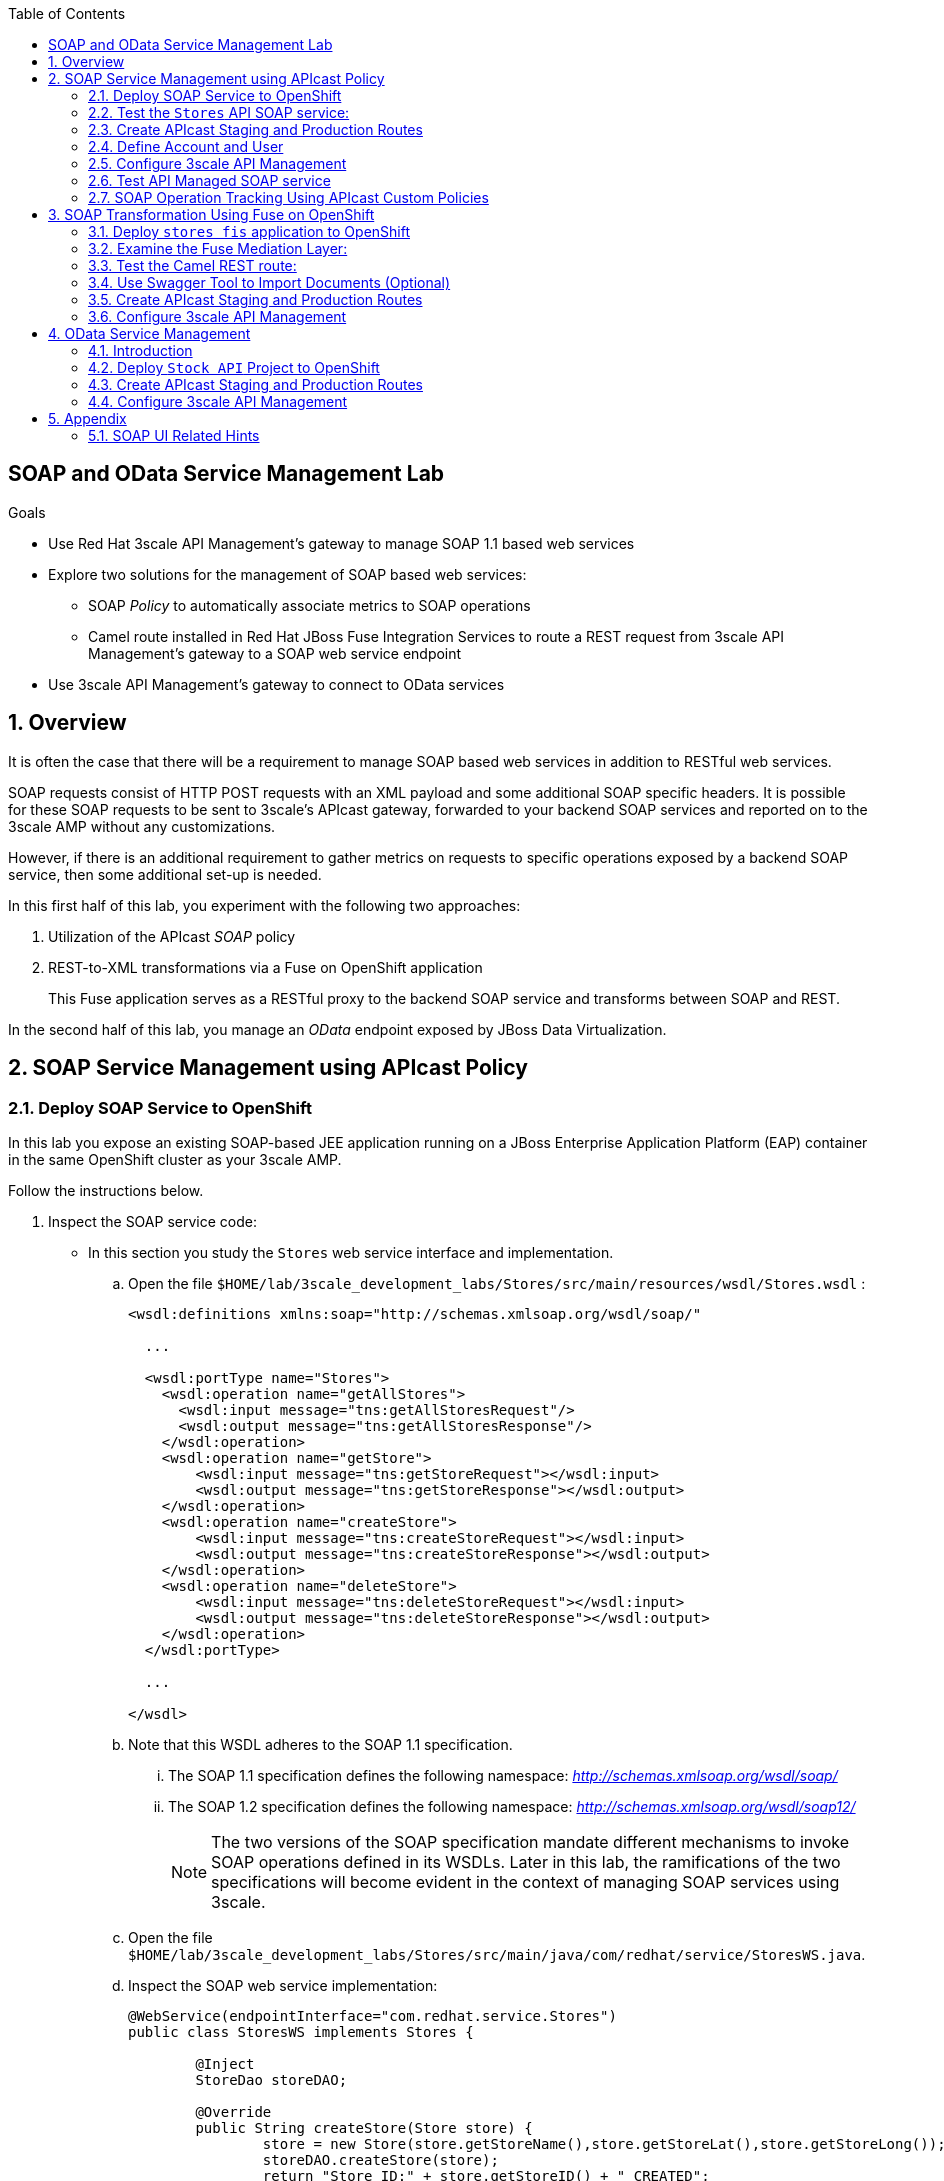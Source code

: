 :scrollbar:
:data-uri:
:toc2:
:linkattrs:


== SOAP and OData Service Management Lab

.Goals

* Use Red Hat 3scale API Management's gateway to manage SOAP 1.1 based web services
* Explore two solutions for the management of SOAP based web services:
** SOAP _Policy_ to automatically associate metrics to SOAP operations
** Camel route installed in Red Hat JBoss Fuse Integration Services to route a REST request from 3scale API Management's gateway to a SOAP web service endpoint
* Use 3scale API Management's gateway to connect to OData services


:numbered:

== Overview

It is often the case that there will be a requirement to manage SOAP based web services in addition to RESTful web services.

SOAP requests consist of HTTP POST requests with an XML payload and some additional SOAP specific headers.
It is possible for these SOAP requests to be sent to 3scale's APIcast gateway, forwarded to your backend SOAP services and reported on to the 3scale AMP without any customizations.

However, if there is an additional requirement to gather metrics on requests to specific operations exposed by a backend SOAP service, then some additional set-up is needed.

In this first half of this lab, you experiment with the following two approaches:

. Utilization of the APIcast _SOAP_ policy
. REST-to-XML transformations via a Fuse on OpenShift application
+
This Fuse application serves as a RESTful proxy to the backend SOAP service and transforms between SOAP and REST.

In the second half of this lab, you manage an _OData_ endpoint exposed by JBoss Data Virtualization.

== SOAP Service Management using APIcast Policy

=== Deploy SOAP Service to OpenShift

In this lab you expose an existing SOAP-based JEE application running on a JBoss Enterprise Application Platform (EAP) container in the same OpenShift cluster as your 3scale AMP.

Follow the instructions below.

. Inspect the SOAP service code:

* In this section you study the `Stores` web service interface and implementation.

.. Open the file `$HOME/lab/3scale_development_labs/Stores/src/main/resources/wsdl/Stores.wsdl`  :
+
[source,xml]
-----
<wsdl:definitions xmlns:soap="http://schemas.xmlsoap.org/wsdl/soap/"

  ...

  <wsdl:portType name="Stores">
    <wsdl:operation name="getAllStores">
      <wsdl:input message="tns:getAllStoresRequest"/>
      <wsdl:output message="tns:getAllStoresResponse"/>
    </wsdl:operation>
    <wsdl:operation name="getStore">
    	<wsdl:input message="tns:getStoreRequest"></wsdl:input>
    	<wsdl:output message="tns:getStoreResponse"></wsdl:output>
    </wsdl:operation>
    <wsdl:operation name="createStore">
    	<wsdl:input message="tns:createStoreRequest"></wsdl:input>
    	<wsdl:output message="tns:createStoreResponse"></wsdl:output>
    </wsdl:operation>
    <wsdl:operation name="deleteStore">
    	<wsdl:input message="tns:deleteStoreRequest"></wsdl:input>
    	<wsdl:output message="tns:deleteStoreResponse"></wsdl:output>
    </wsdl:operation>
  </wsdl:portType>

  ...

</wsdl>
-----

.. Note that this WSDL adheres to the SOAP 1.1 specification.
... The SOAP 1.1 specification defines the following namespace: _http://schemas.xmlsoap.org/wsdl/soap/_
... The SOAP 1.2 specification defines the following namespace: _http://schemas.xmlsoap.org/wsdl/soap12/_
+
NOTE: The two versions of the SOAP specification mandate different mechanisms to invoke SOAP operations defined in its WSDLs.
Later in this lab, the ramifications of the two specifications will become evident in the context of managing SOAP services using 3scale.

.. Open the file `$HOME/lab/3scale_development_labs/Stores/src/main/java/com/redhat/service/StoresWS.java`.
.. Inspect the SOAP web service implementation:
+
[source,java]
-----
@WebService(endpointInterface="com.redhat.service.Stores")
public class StoresWS implements Stores {

        @Inject
        StoreDao storeDAO;

        @Override
        public String createStore(Store store) {
                store = new Store(store.getStoreName(),store.getStoreLat(),store.getStoreLong());
                storeDAO.createStore(store);
                return "Store ID:" + store.getStoreID() + " CREATED";
        }

        @Override
        public String deleteStore(int storeID) {
                storeDAO.deleteStore(storeID);
                return "Store ID: " + storeID + " DELETED";
        }

        @Override
        public Store getStore(int storeID) {
                return storeDAO.getStoreById(storeID);
        }

        @Override
        public StoresType getAllStores() {
                StoresType st = new StoresType();
                st.store = storeDAO.getAll();
                return st;
        }

}
-----

* This service can be deployed on JBoss EAP and hosted on your shared OpenShift environment.

. Deploy the `Stores` web service to OpenShift:

.. Create a new project for your Stores API business service applications:
+
-----
$ oc new-project $OCP_USERNAME-stores-api \
     --display-name="$OCP_USERNAME Stores API" \
     --description="Stores API SOAP Services"
-----

.. If you are not already there, change to this new project:
+
-----
$ oc project $OCP_USERNAME-stores-api
-----
+
.. Import the `stores-api` template into your OpenShift environment:
+
-----
$ oc create -f $HOME/lab/3scale_development_labs/templates/stores-api.json
-----

.. Create the new application using the `stores-api` template:
+
-----
$ oc new-app --template=stores-soap --param HOSTNAME_HTTP=stores-api-$OCP_USERNAME.$OCP_WILDCARD_DOMAIN
-----

.. Wait a few minutes for the SOAP service to be deployed and for pods to be started, and then run this command:
+
-----
$ oc get pods
NAME                  READY     STATUS      RESTARTS   AGE
stores-soap-1-jnjrb   1/1       Running     0          2m
storesdb-1-6z5lx      1/1       Running     0          12m
-----


=== Test the `Stores` API SOAP service:

.. Using the _curl_ utility:
+
At the command line, view the WSDL exposed by the Stores service:
+
-----
$ curl -v http://`oc get route stores-soap -o template --template {{.spec.host}} -n $OCP_USERNAME-stores-api `/StoresWS?wsdl
-----

.. Using a browser:
+
NOTE:  There is a known bug with the rendering of WSDLs in recent versions of Firefox.

... Execute the following to determine the URL to the WSDL of your new _Stores_ SOAP service:
+
-----
$ echo -en "\n\nhttp://`oc get route stores-soap -o template --template {{.spec.host}} -n $OCP_USERNAME-stores-api `/StoresWS?wsdl\n\n"
-----

... In a web browser, navigate to the Stores WSDL using the previously determined URL:
+
NOTE: You may encounter a blank screen if using Firefox.  If so, switch to Google Chrome.
+
image::images/3scale_amp_stores_api_8.png[]


.. Using _wsdlbrowser.com_

... In a new browser tab or window, open the URL link:http://wsdlbrowser.com["http://wsdlbrowser.com"].
... Provide the URL of the Stores WSDL and click *Browse*.
... Check that the WSDL is imported successfully and that the list of functions is displayed on the page:
+
image::images/3scale_amp_stores_api_9.png[]

... Click *getAllStores* to generate a sample request for the operation, and then click *Call function*.

* Expect a response similar to the following:
+
image::images/3scale_amp_stores_api_11.png[]

=== Create APIcast Staging and Production Routes

Later in this lab, you'll need routes for your staging and production APIcast gateways that are used to proxy traffic to your _Stores_ backend SOAP service.

. Verify that you have gateways in the $GW_PROJECT:
+
-----
$ oc get deploy -n $GW_PROJECT

prod-apicast    1         1         1            1           12m
stage-apicast   1         1         1            1           12m


$ oc get service -n $GW_PROJECT

prod-apicast    ClusterIP   172.30.18.254   <none>        8080/TCP,8090/TCP   1h
stage-apicast   ClusterIP   172.30.47.202   <none>        8080/TCP,8090/TCP   1h
-----

. Create new routes for the Stores API staging and production APIcast:
+
-----
$ oc create route edge stores-soap-policy-staging-route \
  --service=stage-apicast \
  --hostname=stores-soap-staging-apicast-$OCP_USERNAME.$OCP_WILDCARD_DOMAIN \
  -n $GW_PROJECT

$ oc create route edge stores-soap-policy-production-route \
  --service=prod-apicast \
  --hostname=stores-soap-production-apicast-$OCP_USERNAME.$OCP_WILDCARD_DOMAIN \
  -n $GW_PROJECT
-----

TIP: We will be using these routes to be configured as the production and sandbox API endpoints for the Stores SOAP service.

=== Define Account and User

Similar to previous 3scale developer courses, we'll use an organization called:  `RHBank` with  a developer called:  `rhbankdev`.
The following is a refresher for how to create this account.

. Log in to 3scale by Red Hat's Admin Portal with your userID/password credentials.
. Click *Developers*.
. Click *Create*.
. Create a new account with the following credentials:
* *Username*: `rhbankdev`
* *Email*: `_Provide unique email address_`
* *PASSWORD*: `_Provide unique, easy-to-remember password_`
* *Organization/Group Name*: `RHBank`

=== Configure 3scale API Management

. Log in to 3scale by Red Hat's Admin Portal with your userID/password credentials.
. Create a new service:
* *Name*: `Stores SOAP Policy API`
* *System Name*: `stores-soap-policy-api`
* *Description*: `Stores SOAP Policy API`
. Create an application plan:
* *Name*: `StoresSOAPBasicPlan`
* *System Name*: `storesSOAPBasicPlan`
. Publish the application plan.
. In the *Developers* tab, select the *RHBank* account.
. Click *Applications* and then *Create Application*.
. Fill in the following information:
* *Application Plan*: `storesSOAPBasicPlan`
* *Name*: `StoresSOAPApp`
* *Description*: `Stores SOAP Application`
. In the *API* tab, click *Stores SOAP Policy API*, and then click *Integration*.
* *Private Base URL*: URL to your _stores-soap_ service.
* *Staging Public Base URL*: URL of the route stores-soap-staging-apicast-$OCP_USERNAME.$OCP_WILDCARD_DOMAIN`, mapped to the `apicast-staging` service.
* *Production Public Base URL*: URL of the route `stores-soap-production-apicast-$OCP_USERNAME.$OCP_WILDCARD_DOMAIN`, mapped to the `apicast-production` service.
. Configure the Method:
.. *Friendly name*: StoresWS
.. *system name*: stores/storesws
.. *Description*: Stores SOAP Web Service
. Configure the metrics:
+
[options="header"]
|=======================
|Metric|System Name|Unit
|`getAllStores`|`Stores/getAllStores`|`hits`
|`createStore`|`Stores/createStore`|`hits`
|`deleteStore`|`Stores/deleteStore`|`hits`
|`getStore`|`Stores/getStore`|`hits`
|=======================
+
. Configure Mapping rules:
+
[options="header"]
|=======================
|Verb|Pattern|Increment|Metric or Method
|`POST`|`/StoresWS`|`1`|`stores/storesws`
|`GET`|`/StoresWS`|`1`|`hits`
|=======================

.. The mapping for the _POST_ requests will increment hits on the _StoresWS_ method every time a SOAP request is made to any of the SOAP operations of your backend _Stores_ service.
.. The mapping for the _GET_ request will increment hits made to resources such as the _Stores_ service's WSDL.

. Set an API Test GET request:
* *API Test GET Request*: `/StoresWS?wsdl`

.  Click *Update and test in the Staging Environment*.


=== Test API Managed SOAP service

You should now be able to use a HTTP client to send SOAP requests to your backend SOAP service via the APIcast gateway.

. Test the API by making a `curl` request to the WSDL of the _Stores_ service via the APIcast staging URL:
+
-----
$ export STORES_SOAP_API_KEY=<stores-soap api key>

$ curl -k "https://`oc get route stores-soap-policy-staging-route \
      -o template --template {{.spec.host}} \
      -n $GW_PROJECT`/StoresWS?wsdl&user_key=$STORES_SOAP_API_KEY"
-----

. The Response should be similar to below:
+
-----
<wsdl:definitions xmlns:xsd="http://www.w3.org/2001/XMLSchema" xmlns:wsdl="http://schemas.xmlsoap.org/wsdl/" xmlns:tns="http://service.redhat.com/" xmlns:soap="http://schemas.xmlsoap.org/wsdl/soap/" xmlns:ns2="http://schemas.xmlsoap.org/soap/http" xmlns:ns1="http://www.rhmart.com/Stores/" name="StoresWSService" targetNamespace="http://service.redhat.com/">
<wsdl:import location="http://stores-api-sj.apps.na1.openshift.opentlc.com/StoresWS?wsdl=Stores.wsdl" namespace="http://www.rhmart.com/Stores/"></wsdl:import>
<wsdl:binding name="StoresWSServiceSoapBinding" type="ns1:Stores">
<soap:binding style="document" transport="http://schemas.xmlsoap.org/soap/http"/>
<wsdl:operation name="createStore">
<soap:operation soapAction="http://www.rhmart.com/Stores/createStore" style="document"/>
<wsdl:input name="createStore">
<soap:body use="literal"/>
</wsdl:input>
<wsdl:output name="createStoreResponse">
<soap:body use="literal"/>
</wsdl:output>
</wsdl:operation>
<wsdl:operation name="deleteStore">
<soap:operation soapAction="http://www.rhmart.com/Stores/deleteStore" style="document"/>
<wsdl:input name="deleteStore">
<soap:body use="literal"/>
</wsdl:input>
<wsdl:output name="deleteStoreResponse">
<soap:body use="literal"/>
</wsdl:output>
</wsdl:operation>
<wsdl:operation name="getStore">
<soap:operation soapAction="http://www.rhmart.com/Stores/getStore" style="document"/>
<wsdl:input name="getStore">
<soap:body use="literal"/>
</wsdl:input>
<wsdl:output name="getStoreResponse">
<soap:body use="literal"/>
</wsdl:output>
</wsdl:operation>
<wsdl:operation name="getAllStores">
<soap:operation soapAction="http://www.rhmart.com/Stores/getAllStores" style="document"/>
<wsdl:input name="getAllStores">
<soap:body use="literal"/>
</wsdl:input>
<wsdl:output name="getAllStoresResponse">
<soap:body use="literal"/>
</wsdl:output>
</wsdl:operation>
</wsdl:binding>
<wsdl:service name="StoresWSService">
<wsdl:port binding="tns:StoresWSServiceSoapBinding" name="StoresWSPort">
<soap:address location="http://stores-api-sj.apps.na1.openshift.opentlc.com/StoresWS"/>
</wsdl:port>
</wsdl:service>
</wsdl:definitions>

-----

. Make a POST request to the _getAllStores_ operation of the _Stores_ Web Service :
+
-----
$ curl -v -k -X POST \
       --header "Content-Type: application/soap+xml"  \
       --header "Accept: application/soap+xml"  \
       --header "SOAPAction: http://www.rhmart.com/Stores/getAllStores" \
       -d '<soapenv:Envelope xmlns:soapenv="http://schemas.xmlsoap.org/soap/envelope/" xmlns:stor="http://www.rhmart.com/Stores/"><soapenv:Header/><soapenv:Body><stor:getAllStores/></soapenv:Body></soapenv:Envelope>' \
       "https://`oc get route stores-soap-policy-staging-route -o template --template {{.spec.host}} -n $GW_PROJECT`/StoresWS?&user_key=$STORES_SOAP_API_KEY"

-----

.. Notice the inclusion of the _SOAPAction_ header.
.. As per the link:https://www.w3.org/TR/2000/NOTE-SOAP-20000508/#_Toc478383528[SOAP 1.1 specification], an HTTP client *MUST* use this header field when issuing a SOAP HTTP Request.

.. The response should be similar to the following:
+
-----
...
<soap:Envelope xmlns:soap="http://schemas.xmlsoap.org/soap/envelope/">
   <soap:Body>
      <ns2:getAllStoresResponse xmlns:ns2="http://www.rhmart.com/Stores/">
         <Stores>
            <store>
               <storeID>1</storeID>
               <storeName>Downtown
  Store</storeName>
               <storeLat>-34.6052704</storeLat>
               <storeLong>-58.3791766</storeLong>
            </store>
            <store>
               <storeID>2</storeID>
               <storeName>EastSide
  Store</storeName>
               <storeLat>-34.5975668</storeLat>
               <storeLong>-58.3710199</storeLong>
            </store>
         </Stores>
      </ns2:getAllStoresResponse>
   </soap:Body>
</soap:Envelope>
-----

At this point in the lab, you have been able to invoke your backend SOAP 1.1 service via the APIcast gateway proxy.

You could investigate the analytics of your service and view the number hits that have been reported on the _StoresWS_ method.

What you don't know at this time by just observing the analytics dashboard of 3scale is which specific SOAP operations exposed by your SOAP backend have been invoked.

Determining this is the objective of the next section of the lab.


=== SOAP Operation Tracking Using APIcast Custom Policies

In this section, we create a custom Apicast policy for SOAP requests, and use policy chaining to ensure that the custom policy is executed by the gateway.

The custom policy ensures that the metrics are updated for the SOAP operations.

Similar to the previous section of this lab, you continue to use a SOAP 1.1 web service and you continue to make use of the HTTP header called _SOAPAction_ in the requests to that SOAP web service.

These _SOAPAction_ header fields will now be used by your APIcast to update appropriate API metrics.

==== Custom Configuration to handle SOAP requests

. In the *API* tab, click *Stores SOAP Policy API*.
. Click: `Integration -> edit integration settings`.
. Expand the *Policies* section.
. In the *Policy Chain*, click *Add Policy* button and choose *SOAP*.
+
image::images/3scale_amp_stores_soap_policies_add.png[]

. Under the _Policy Chain_ section, use the up and down arrows to reorder the policies so that *SOAP* policy is first, followed by the *APIcast* policy.
+
image:images/3scale_amp_stores_soap_policies_order.png[]

. Click on *SOAP* policy to expand it.
. Enter the following mapping rules:
+
[options="header"]
|=======================
|delta|metric_system_name|pattern
|1|`Stores/getAllStores`|`http://www.rhmart.com/Stores/getAllStores`
|1|`Stores/createStore`|`http://www.rhmart.com/Stores/createStore`
|1|`Stores/deleteStore`|`http://www.rhmart.com/Stores/deleteStore`
|1|`Stores/getStore`|`http://www.rhmart.com/Stores/getStore`
|=======================
+
NOTE: The *pattern* should match the *SOAPAction* for each operation. The *metric_system_name* should match the System Name entered for the Metrics of each operation.
+
. Click *Submit* to save the changes.
. Click on *Update & test in Staging Environment*.

. Now redeploy the apicast-staging pod in OpenShift by simply deleting the existing one.
Kubernetes will make sure a new one is started.

. Wait for a couple of minutes for the deployment to complete, and the pod to be in `Running` state.
+
-----
$ oc get pods | grep apicast-staging
apicast-staging-5-49cv1           1/1       Running   0          1m
-----

==== Invoke various operations of SOAP service

In this section of the lab, you make more SOAP based invocations to your APIcast gateway.

You will specify the SOAPAction header corresponding to the other `getStore`, `createStore` and `deleteStore` SOAP operations of the Store API.

By doing so, you'll then be able to visualize your invocations to each SOAP operation in the built-in analytics capabilities of 3scale.

. To invoke the other SOAP operations of your Store API, you can continue to use the curl utility (similar to how you previously invoked the _getAllStores_ operation).

. Alternatively, it may be easier to execute the SOAP requests using SOAP-UI.
+
Similar to the _curl_ utility, SOAP-UI allows for setting of the custom _SOAPAction_ header in the http request.
+
image::images/3scale_amp_stores_soap_soapui.png[]
+
If you decide to use SOAP-UI, please refer to the appendix of this lab for tips regarding the import of the _Stores_ API WSDL.

. Using either the _curl_ utility or SOAP-UI, make several invocations to each of the four SOAP operations of the _Stores_API_ via your APIcast gateways.
. Observe that the requests are served with correct responses.

==== Analytics

Notice that the metrics you have set up for each operation are captured correctly by Apicast.
You should see the number of hits corresponding to each SOAPAction that you have requested to the staging endpoint.

image::images/3scale_amp_stores_api_metrics.png[]

==== Management of SOAP 1.2 Web Services

NOTE:  This section is for informational purposes only.

Management of SOAP 1.2 Web Service is similar to the approach you have taken here to manage your SOAP 1.1 _Stores_ Web Service.

What you will want to do different is:

. Do not set a _SOAPAction_ header in your HTTP requests.
. Use the _Content-Type_ header on HTTP requests and set a value for its _action_ parameter

.. The _action_ parameter of the _application/soap+xml_ Content-Type header is specified in link:https://www.w3.org/TR/soap12-part2/#ActionFeature[v1.2 of the SOAP standard]

.. An example using the curl utility is as follows:
+
-----

--header application/soap+xml;charset=UTF-8;action="http://www.rhmart.com/Stores/getAllStores".

-----

==== SOAP Requests to Production Endpoint(Bonus)

Now you can use *Promote to Production* to push the custom policies to the Production APIcast gateway. Redeploy the gateway to ensure the latest configuration is updated, and repeat the SOAP requests to production endpoint.


== SOAP Transformation Using Fuse on OpenShift

In the previous section of the lab, you observed how 3scale can managed SOAP services.
You also introduced a SOAP policy into your APIcast gateways for gathering of metrics based on SOAP operations.

As an alternative to having 3scale manage SOAP services, you could introduce a _mediation_ layer into your architecture that exposes REST and transforms to SOAP.
An ideal tool for this purpose is JBoss Fuse.

In this section you create a Fuse camel integration to expose a REST endpoint and route to the SOAP service deployed earlier.
The REST endpoint is then configured in 3scale API Management Platform as a service.

==== Deploy `stores fis` application to OpenShift

. If you are not already there, change to the `$OCP_USERNAME-stores-api` project:

. Import the `stores-fis` template to your OpenShift environment:
+
-----
$ oc create -f $HOME/lab/3scale_development_labs/templates/stores-fis.json
-----

. Create a new application using the `stores-fis` template:
+
-----
$ oc new-app --template=stores-fis --param ROUTE_HOST=stores-fis-$OCP_USERNAME.$OCP_WILDCARD_DOMAIN
-----

. Wait a few minutes for the `fis` service to be deployed and for the pods to be started:
+
-----
$ oc get pods
NAME                  READY     STATUS      RESTARTS   AGE
stores-fis-1-ff256    1/1       Running     0          35m
stores-soap-1-jnjrb   1/1       Running     0          1h
storesdb-1-6z5lx      1/1       Running     0          1h
-----

==== Examine the Fuse Mediation Layer:

. Log in to the OpenShift administration console from a web browser using your login credentials.
. Navigate to the `Stores API` project.
. Click the *Stores-FIS* pod, and then click *Open Java Console*:
+
image::images/3scale_amp_stores_api_13.png[]

. Click *Route Diagram*.
+
Expect to see all of the Camel routes defined:
+
image::images/3scale_amp_stores_api_14.png[]

. Alternatively, click *Source* and look into the Camel route:
+
A REST route is exposed to provide HTTP methods and URLs for the different SOAP operations provided by the Stores API:
+
[source,xml]
-----
    <route id="route1" rest="true">
        <from uri="rest:post::store?routeId=route1&amp;componentName=servlet&amp;inType=com.redhat.service.CreateStore&amp;outType=com.redhat.service.CreateStoreResponse&amp;consumes=application%2Fjson"/>
        <restBinding component="servlet" consumes="application/json" id="restBinding1" outType="com.redhat.service.CreateStoreResponse" type="com.redhat.service.CreateStore"/>
        <to customId="true" id="route1" uri="direct:createStore"/>
    </route>
    <route id="route2" rest="true">
        <from uri="rest:delete::store/{storeID}?routeId=route2&amp;componentName=servlet&amp;outType=com.redhat.service.DeleteStoreResponse"/>
        <restBinding component="servlet" id="restBinding2" outType="com.redhat.service.DeleteStoreResponse"/>
        <to customId="true" id="route2" uri="direct:deleteStore"/>
    </route>
    <route id="route3" rest="true">
        <from uri="rest:get::store/{storeID}?routeId=route3&amp;produces=application%2Fjson&amp;componentName=servlet&amp;outType=com.redhat.service.GetStoreResponse"/>
        <restBinding bindingMode="json" component="servlet" id="restBinding3" outType="com.redhat.service.GetStoreResponse" produces="application/json"/>
        <to customId="true" id="route3" uri="direct:getStore"/>
    </route>
    <route id="route4" rest="true">
        <from uri="rest:get::allstores?routeId=route4&amp;produces=application%2Fjson&amp;componentName=servlet&amp;outType=com.redhat.service.StoresType"/>
        <restBinding bindingMode="json" component="servlet" id="restBinding4" outType="com.redhat.service.StoresType" produces="application/json"/>
        <to customId="true" id="route4" uri="direct:getAllStores"/>
    </route>

-----
+
Note the two GET methods for `getStore` and `getAllStores`, the POST method for `postStore`, and the DELETE method for `deleteStore` operation.

* Each of the `direct` routes corresponds to the four operations defined in the REST service:
+
[source,xml]
-----
   <route customId="true" id="createStore">
        <from customId="true" id="_from1" uri="direct:createStore"/>
        <setBody customId="true" id="_setBody1">
            <simple>${body.getStore()}</simple>
        </setBody>
        <setHeader customId="true" headerName="soapMethod" id="_setHeader1">
            <constant>createStore</constant>
        </setHeader>
        <to customId="true" id="_to1" uri="direct:soap"/>
    </route>
    <route customId="true" id="deleteStore">
        <from customId="true" id="_from2" uri="direct:deleteStore"/>
        <setBody customId="true" id="_setBody2">
            <simple resultType="int">${header.storeID}</simple>
        </setBody>
        <setHeader customId="true" headerName="soapMethod" id="_setHeader2">
            <constant>deleteStore</constant>
        </setHeader>
        <to customId="true" id="_to2" uri="direct:soap"/>
    </route>
    <route customId="true" id="getStore">
        <from customId="true" id="_from3" uri="direct:getStore"/>
        <setBody customId="true" id="_setBody3">
            <simple resultType="int">${header.storeID}</simple>
        </setBody>
        <setHeader customId="true" headerName="soapMethod" id="_setHeader3">
            <constant>getStore</constant>
        </setHeader>
        <to customId="true" id="_to3" uri="direct:soap"/>
    </route>
    <route customId="true" id="getAllStores">
        <from customId="true" id="_from4" uri="direct:getAllStores"/>
        <setBody customId="true" id="_setBody4">
            <mvel>new Object[0]</mvel>
        </setBody>
        <setHeader customId="true" headerName="soapMethod" id="_setHeader4">
            <constant>getAllStores</constant>
        </setHeader>
        <to customId="true" id="_to4" uri="direct:soap"/>
    </route>
-----
+
Each of the routes above gets the request, constructs the CXF request message object, and updates the header to the right `soapMethod` for calling the SOAP web service.

. A route to call the SOAP endpoint:
+
[source,xml]
-----
    <route customId="true" id="soapRoute">
        <from customId="true" id="_from5" uri="direct:soap"/>
        <toD customId="true" id="tod" uri="cxf:bean:wsStores?defaultOperationName=${header.soapMethod}&amp;exchangePattern=InOut"/>
        <setBody customId="true" id="_setBodySoap">
            <simple>${body[0]}</simple>
        </setBody>
        <setHeader customId="true" headerName="Content-Type" id="_setHeaderContextType">
            <constant>application/json</constant>
        </setHeader>
    </route>
-----

. Investigate the property that defines the URL to the backend SOAP service
.. In your virtual machine, navigate to the source code of the project at: $HOME/lab/3scale_development_labs/StoresFIS
.. Inspect the properties found in the project's _application.properties_ file:
+
-----
cat src/main/resources/application.properties
-----
+
Notice a property called _cxf.endpoint.soap_ is defined:
+
-----

...


# cxf endpoint address
cxf.endpoint.soap = http://stores-soap:8080

-----

==== Test the Camel REST route:

. Send a `curl` request to the `stores-fis` route to make a call to the REST web service and check that the SOAP web service is called and that the response is converted to `application/json`:
+
-----
$ curl http://`oc get route stores-fis -o template --template {{.spec.host}} -n $OCP_USERNAME-stores-api`/allstores

-----

. Check the response:
+
-----
{"store":[{"storeID":1,"storeName":"Downtown\n  Store","storeLat":-34.6052704,"storeLong":-58.3791766},{"storeID":2,"storeName":"EastSide\n  Store","storeLat":-34.5975668,"storeLong":-58.3710199}]}[sjayanti@localhost camel-webservice-fis]
-----
* You can also send sample requests to the other endpoints and ensure that there are no errors.

The REST-SOAP Camel proxy is now correctly deployed, and you can begin to configure the APIcast gateway to use this REST endpoint to communicate with the SOAP web service.


==== Use Swagger Tool to Import Documents (Optional)

* Follow the steps in the previous lab to import the API documents into 3scale API Management.

==== Create APIcast Staging and Production Routes

. Follow the steps in the API Management lab to create secure routes to the `apicast-staging` and `apicast-production` services for the Stores API.

. Verify that you are in the apicast gateway project:
+
-----
$ oc project $GW_PROJECT
-----

. Create new routes for the Stores API staging and production APIcast:
+
-----
$ oc create route edge stores-soap-transformation-staging-route \
  --service=apicast-staging \
  --hostname=stores-staging-apicast-$OCP_USERNAME.$OCP_WILDCARD_DOMAIN \
  -n $GW_PROJECT

$ oc create route edge stores-soap-transformation-production-route \
  --service=apicast-production \
  --hostname=stores-production-apicast-$OCP_USERNAME.$OCP_WILDCARD_DOMAIN \
  -n $GW_PROJECT
-----


==== Configure 3scale API Management

. Create a new service:
* *Name*: `Stores SOAP Transformation API`
* *System Name*: `stores-soap-transformation-api`
* *Description*: `Stores SOAP Transformation API`
. Create an application plan:
* *Name*: `StoresPremiumPlan`
* *System Name*: `storesPremiumPlan`
. Publish the application plan.
. In the *Developers* tab, select the *RHBank* account.
. Click *Applications* and then *Create Application*.
. Fill in the following information:
* *Application Plan*: `StoresPremiumPlan`
* *Name*: `StoresApp`
* *Description*: `Stores Application`
. In the *API* tab, click *Stores API*, and then click *Integration*.
* *Private Base URL*: 
+
URL to your JBoss Fuse Camel REST route.

* *Staging Public Base URL*: 
+
Create a new edge secure route in the `3scale_AMP` project to `stores-staging-apicast-$OCP_USERNAME.$OCP_WILDCARD_DOMAIN`, mapped to the `apicast-staging` service.

* *Production Public Base URL*: 
+
Create a new route in the `3scale_AMP` project to `stores-production-apicast-$OCP_USERNAME.$OCP_WILDCARD_DOMAIN`, mapped to the `apicast-production` service.

. Create an API Test GET request:
* *API Test GET Request*: `/allstores`
.  Click *Update and test in the Staging Environment*.
. Make a test request to the staging URL.
. Promote to production, and make a test request to the production URL:

.. Test the API by making a `curl` request to the staging URL, and check the response:
+
-----
$ export STORES_FUSE_API_KEY=<api key to your Stores App>

$ curl -k "https://`oc get route stores-soap-transformation-staging-route -o template --template {{.spec.host}} -n $GW_PROJECT`/allstores?user_key=$STORES_FUSE_API_KEY"

{"store":[{"storeID":1,"storeName":"Downtown\n  Store","storeLat":-34.6052704,"storeLong":-58.3791766},{"storeID":2,"storeName":"EastSide\n  Store","storeLat":-34.5975668,"storeLong":-58.3710199}]}

-----

.. Promote the API to production, test the production URL, and check the response:
+
-----
$ curl -v -k "https://`oc get route stores-soap-transformation-production-route -o template --template {{.spec.host}} -n $GW_PROJECT`/allstores?user_key=$STORES_FUSE_API_KEY"

{"store":[{"storeID":1,"storeName":"Downtown\n  Store","storeLat":-34.6052704,"storeLong":-58.3791766},{"storeID":2,"storeName":"EastSide\n  Store","storeLat":-34.5975668,"storeLong":-58.3710199}]}

-----

* A Camel route can be used to provide routing for 3scale API Management's gateway to the SOAP web service.

== OData Service Management

=== Introduction

In this section you deploy an OData(Open Data Protocol) service. link:http://www.odata.org/[OData] is a standard that defines a set of best practices for building and consuming RESTful APIs. The service you deploy is based on a JBoss Data Virtualization for OpenShift Container Platform virtual database (VDB). This VDB has a virtual view that retrieves data from two database tables (MySQL and PostgreSQL) and presents them as a single SQL ANSI table. Then, out of the box, this view is exposed in JBoss Data Virtualization as an OData REST service. You can find more information here:

* link:https://www.redhat.com/en/technologies/jboss-middleware/data-virtualization[JBoss Data Virtualization]

* link:https://access.redhat.com/documentation/en-us/red_hat_jboss_data_virtualization/6.3/html/red_hat_jboss_data_virtualization_for_openshift/[Red Hat JBoss Data Virtualization for OpenShift].


=== Deploy `Stock API` Project to OpenShift

In this section you deploy the Stock API onto a JBoss EAP container running on OpenShift. The stock data exists in two databases: MySQL and PostgreSQL. JBoss Data Virtualization is used to provide data virtualization and present the combined data view as an OData REST service.

IMPORTANT: When executing commands using the `oc` utility, you must be logged in to the master API of your OpenShift Container Platform environment with your `OCP_USER_ID` credentials.

. At the shell prompt of your VM, verify that you are using the `jboss` user.
. Create a new project for your stock API business service applications:
+
-----
$ oc new-project $OCP_USERNAME-stock-api \
     --display-name="Stock API" \
     --description="Stock API ODATA Services"
-----

. If you are not already there, change to this new project:
+
-----
$ oc project $OCP_USERNAME-stock-api
-----
. Import the `stock-api` template to your OpenShift environment:
+
-----
$ oc create -f $HOME/lab/3scale_development_labs/templates/stock-api.json
-----

. Add the `datasources` environment variable secret to the project:
+
-----
$ oc secret new datavirt-app-config $HOME/lab/3scale_development_labs/Stock/datasources.env
-----

. Create a new service account for the `datavirt` user and provide view access:
+
-----
$ oc create serviceaccount datavirt-service-account
$ oc policy add-role-to-user view system:serviceaccount:stock-api:datavirt-service-account
-----

. Create the new application using the `stock-api` template:
+
-----
$ oc new-app --template=stock-api --param HOSTNAME_HTTP=stock-api-$OCP_USERNAME.$OCP_WILDCARD_DOMAIN
-----
. Test the `stock` API service deployed in your OpenShift environment:
+
-----
$ oc get pods
NAME                  READY     STATUS      RESTARTS   AGE
stock-api-2-34b7h     1/1       Running     0          16h
stockmysql-3-3g5v9    1/1       Running     0          18h
stockpg-5-j8181       1/1       Running     0          18h
-----

. Once the API and the database pods are running, test the `odata` service by making a request to the endpoint:
+
-----
$ curl -k http://stock-api-$OCP_USERNAME.$OCP_WILDCARD_DOMAIN/odata4/Stock-API/FederatedStock/stock?$format=JSON
-----

* Expect a response like the following:
+
[source,JSON]
-----
{"@odata.context":"$metadata#stock","value":[{"productid":1,"amount":20.0,"storeid":1},{"productid":1,"amount":30.0,"storeid":2},{"productid":2,"amount":30.0,"storeid":1},{"productid":2,"amount":14.0,"storeid":2},{"productid":3,"amount":1.0,"storeid":1},{"productid":3,"amount":40.0,"storeid":2},{"productid":4,"amount":14.0,"storeid":1},{"productid":4,"amount":100.0,"storeid":2},{"productid":5,"amount":22.0,"storeid":1},{"productid":5,"amount":2.0,"storeid":2},{"productid":6,"amount":880.0,"storeid":1},{"productid":6,"amount":10.0,"storeid":2},{"productid":7,"amount":1200.0,"storeid":1},{"productid":7,"amount":32.0,"storeid":2},{"productid":8,"amount":532.0,"storeid":1},{"productid":8,"amount":1.0,"storeid":2},{"productid":9,"amount":10.0,"storeid":1},{"productid":9,"amount":123.0,"storeid":2},{"productid":10,"amount":1.0,"storeid":1},{"productid":10,"amount":730.0,"storeid":2}]}[sjayanti@localhost camel-webservice-fis]
-----

* The REST `odata` service is now correctly deployed, and you can now begin to configure the APIcast gateway to use this REST endpoint to communicate with the service.

=== Create APIcast Staging and Production Routes

Follow the steps in the API Management lab to create secure routes to the `apicast-staging` and `apicast-production` services for the Stock API.

. Verify that you are in the apicast gateway project:
+
-----
$ oc project $GW_PROJECT
-----
+
. Create new routes for the Stock API staging and production APIcast:
+
-----
$ oc create route edge stock-staging-route \
  --service=apicast-staging \
  --hostname=stock-staging-apicast-$OCP_USERNAME.$OCP_WILDCARD_DOMAIN \
  -n $GW_PROJECT

$ oc create route edge stock-production-route \
  --service=apicast-production \
  --hostname=stock-production-apicast-$OCP_USERNAME.$OCP_WILDCARD_DOMAIN \
  -n $GW_PROJECT
-----

=== Configure 3scale API Management

. Log in to 3scale by Red Hat's Admin Portal with your userID/password credentials.
. Create a new service:
* *Name*: `Stock API`
* *System Name*: `stock-api`
* *Description*: `Stock API`
. Create an application plan:
* *Name*: `StockPremiumPlan`
* *System Name*: `stockPremiumPlan`
. Publish the application plan.
. In the *Developers* tab, click *RHBank*.
. Click *Applications* and then click *Create Application*:
* *Application Plan*: `StockPremiumPlan`
* *Name*: `StockApp`
* *Description*: `Stock Application`
. In the *API* tab, click *Stock API* and then click *Integration*:
* *Private Base URL*: URL to your JBoss Data Virtualization route.
* *Staging Public Base URL*: Create new edge secure route in `3scale_AMP` project to `stock-staging-apicast-$OCP_USERNAME.$OCP_WILDCARD_DOMAIN`, mapped to the `apicast-staging` service.
* *Production Public Base URL*: Create new route in `3scale_AMP` project to `stock-prod-apicast-$OCP_USERNAME.$OCP_WILDCARD_DOMAIN`, mapped to the `apicast-production` service.
. Create a mapping rule:
* *Operation*: `GET`
* *Pattern*: `/odata4/Stock-API/FederatedStock/stock`
. Create API Test GET request:
* *API Test GET Request*: `/odata4/Stock-API/FederatedStock/stock?$format=JSON`
.  Click *Update and test in the Staging Environment*.
. Make a test request to the staging URL.
. Promote to production and make a test request to the production URL.

== Appendix

=== SOAP UI Related Hints

When creating a SOAP based project in SOAP-UI, you'll need to provide the wsdl to your Store service.
This can be a bit problematic.

You won't be able to simply supply SOAP-UI with a valid URL (with API key) to your Store service WSDL.
SOAP-UI will pull down that initial wsdl, parse it for the value of <wsdl:import location= />  attribute and error out because the value of the location attribute is not complete".  It is missing your API key.

Subsequently, you'll want to execute the following:

. Use curl to retrieve a copy of your wsdl and save that copy to disk
. Using a text editor, change the value of the <wsdl:import location="" /> attribute to a valid URL to your wsdl.
.. You will want to url encode the ampersand character in the URL
.. Example as follows:
+
-----
<wsdl:import location="https://stores-soap-staging-apicast-jb.apps.dev39.openshift.opentlc.com/StoresWS?wsdl=Stores.wsdl&amp;user_key=4fab352901d3badef8cbe9e05eab1271" namespace="http://www.rhmart.com/Stores/">
-----
. Create a new SOAP project in SOAP-UI by referencing this downloaded and modified local wsdl.
